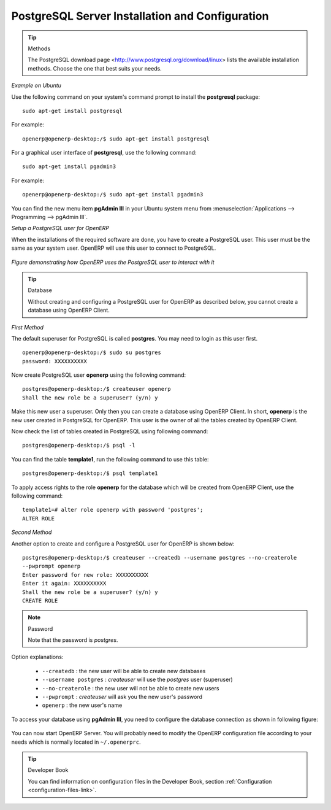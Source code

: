 .. index::
   single: Installation; PostgreSQL
   single: PostgreSQL; Installation
..

.. _installation-postgresql-server:

PostgreSQL Server Installation and Configuration
================================================

.. tip:: Methods

       The PostgreSQL download page <http://www.postgresql.org/download/linux> lists the available installation methods. Choose the one that best suits your needs.

*Example on Ubuntu*

Use the following command on your system's command prompt to install the **postgresql** package: ::

  sudo apt-get install postgresql

For example: ::

  openerp@openerp-desktop:/$ sudo apt-get install postgresql

For a graphical user interface of **postgresql**, use the following command: ::

  sudo apt-get install pgadmin3

For example: ::

  openerp@openerp-desktop:/$ sudo apt-get install pgadmin3

You can find the new menu item **pgAdmin III** in your Ubuntu system menu from
:menuselection:`Applications --> Programming --> pgAdmin III`.


.. index::
   single: PostgreSQL; setup a user
   single: PostgreSQL; setup a database
..

*Setup a PostgreSQL user for OpenERP*

When the installations of the required software are done, you have to create a
PostgreSQL user. This user must be the same as your system user. OpenERP will use this user to
connect to PostgreSQL.

.. figure:: ../../img/openerp_postgresql.png
   :scale: 75
   :align: center

   *Figure demonstrating how OpenERP uses the PostgreSQL user to interact with it*

.. tip:: Database

       Without creating and configuring a PostgreSQL user for OpenERP as described below, you cannot create a database using
       OpenERP Client.


*First Method*

The default superuser for PostgreSQL is called **postgres**. You may need to login as this
user first. ::

    openerp@openerp-desktop:/$ sudo su postgres
    password: XXXXXXXXXX

Now create PostgreSQL user **openerp** using the following command: ::

	postgres@openerp-desktop:/$ createuser openerp
	Shall the new role be a superuser? (y/n) y

Make this new user a superuser. Only then you can create a database using OpenERP Client.
In short, **openerp** is the new user created in PostgreSQL for OpenERP. This user is the owner
of all the tables created by OpenERP Client.

Now check the list of tables created in PostgreSQL using following command: ::

	postgres@openerp-desktop:/$ psql -l

You can find the table **template1**, run the following command to use this table: ::

	postgres@openerp-desktop:/$ psql template1

To apply access rights to the role **openerp** for the database which will be created from OpenERP Client,
use the following command: ::

	template1=# alter role openerp with password 'postgres';
	ALTER ROLE

*Second Method*

Another option to create and configure a PostgreSQL user for OpenERP is shown below: ::

    postgres@openerp-desktop:/$ createuser --createdb --username postgres --no-createrole 
    --pwprompt openerp
    Enter password for new role: XXXXXXXXXX
    Enter it again: XXXXXXXXXX
    Shall the new role be a superuser? (y/n) y
    CREATE ROLE

.. note:: Password

        Note that the password is *postgres*.

Option explanations:

  * ``--createdb`` : the new user will be able to create new databases
  * ``--username postgres`` : *createuser* will use the *postgres* user (superuser)
  * ``--no-createrole`` : the new user will not be able to create new users
  * ``--pwprompt`` : *createuser* will ask you the new user's password
  * ``openerp`` : the new user's name


To access your database using **pgAdmin III**, you need to configure the database connection as shown in following figure:

.. figure:: ../../img/new_server_registration.png
   :scale: 50
   :align: center

You can now start OpenERP Server. You will probably need to modify the
OpenERP configuration file according to your needs which is normally
located in ``~/.openerprc``.

.. tip:: Developer Book

       You can find information on configuration files in the Developer Book, section :ref:`Configuration <configuration-files-link>`.


